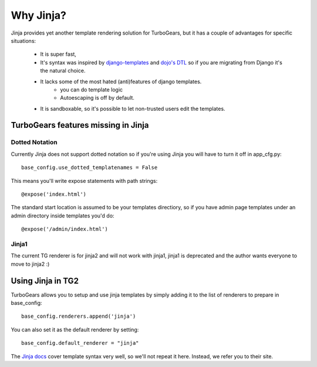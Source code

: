 .. _jinja:

Why Jinja?
==========
Jinja provides yet another template rendering solution for TurboGears, but it
has a couple of advantages for specific situations: 

 * It is super fast, 
 * It's syntax was inspired by django-templates_ and `dojo's DTL`_ so if you are migrating from Django it's the natural choice. 
 * It lacks some of the most hated (anti)features of django templates. 
    * you can do template logic
    * Autoescaping is off by default.
 * It is sandboxable, so it's possible to let non-trusted users edit the templates.
 
TurboGears features missing in Jinja
````````````````````````````````````

Dotted Notation
---------------

Currently Jinja does not support dotted notation so if you're using
Jinja you will have to turn it off in app_cfg.py::

   base_config.use_dotted_templatenames = False
   
This means you'll write expose statements with path strings:: 

   @expose('index.html')
   
The standard start location is assumed to be your templates directiory, so if
you have admin page templates under an admin directory inside templates you'd
do::

   @expose('/admin/index.html')

Jinja1
------

The current TG renderer is for jinja2 and will not work with jinja1, jinja1 is deprecated and the author wants everyone to move to jinja2 :)

Using Jinja in TG2
``````````````````

TurboGears allows you to setup and use jinja templates by simply adding it to
the list of renderers to prepare in base_config::

  base_config.renderers.append('jinja')

You can also set it as the default renderer by setting::

   base_config.default_renderer = "jinja"
   
The `Jinja docs`_ cover template syntax very well, so we'll not repeat it here. Instead, we refer you
to their site.

.. _django-templates: http://docs.djangoproject.com/en/dev/ref/templates/api
.. _dojo's DTL: http://dojotoolkit.org/book/dojo-book-0-9/part-5-dojox/dojox-dtl
.. _Jinja docs: http://jinja.pocoo.org/2/documentation/templates
